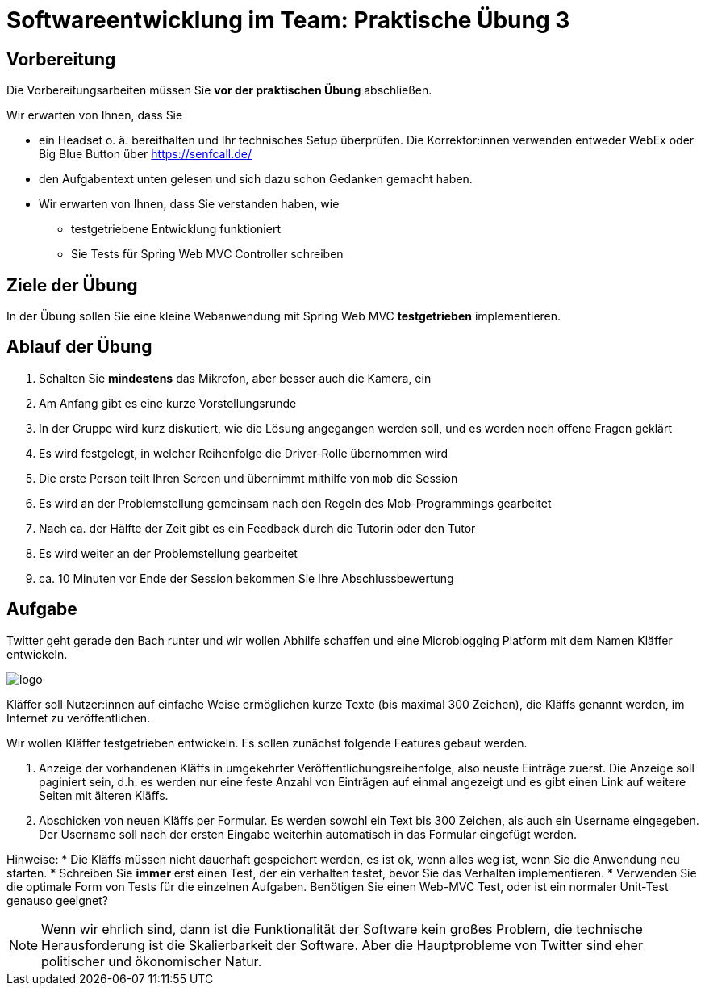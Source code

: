 = Softwareentwicklung im Team: Praktische Übung 3
:icons: font
:icon-set: fa
:experimental:
:source-highlighter: rouge
ifdef::env-github[]
:tip-caption: :bulb:
:note-caption: :information_source:
:important-caption: :heavy_exclamation_mark:
:caution-caption: :fire:
:warning-caption: :warning:
:stem: latexmath
endif::[]

== Vorbereitung 

Die Vorbereitungsarbeiten müssen Sie *vor der praktischen Übung* abschließen. 

Wir erwarten von Ihnen, dass Sie 

* ein Headset o. ä. bereithalten und Ihr technisches Setup überprüfen. Die Korrektor:innen verwenden entweder WebEx oder Big Blue Button über https://senfcall.de/ 
* den Aufgabentext unten gelesen und sich dazu schon Gedanken gemacht haben. 
* Wir erwarten von Ihnen, dass Sie verstanden haben, wie 
** testgetriebene Entwicklung funktioniert
** Sie Tests für Spring Web MVC Controller schreiben

== Ziele der Übung

In der Übung sollen Sie eine kleine Webanwendung mit Spring Web MVC *testgetrieben* implementieren.

== Ablauf der Übung

. Schalten Sie *mindestens* das Mikrofon, aber besser auch die Kamera, ein 
. Am Anfang gibt es eine kurze Vorstellungsrunde 
. In der Gruppe wird kurz diskutiert, wie die Lösung angegangen werden soll, und es werden noch offene Fragen geklärt
. Es wird festgelegt, in welcher Reihenfolge die Driver-Rolle übernommen wird
. Die erste Person teilt Ihren Screen und übernimmt mithilfe von `mob` die Session
. Es wird an der Problemstellung gemeinsam nach den Regeln des Mob-Programmings gearbeitet
. Nach ca. der Hälfte der Zeit gibt es ein Feedback durch die Tutorin oder den Tutor
. Es wird weiter an der Problemstellung gearbeitet
. ca. 10 Minuten vor Ende der Session bekommen Sie Ihre Abschlussbewertung 

== Aufgabe

Twitter geht gerade den Bach runter und wir wollen Abhilfe schaffen und eine Microblogging Platform mit dem Namen Kläffer entwickeln. 

image::logo.png[]

Kläffer soll Nutzer:innen auf einfache Weise ermöglichen kurze Texte (bis maximal 300 Zeichen), die Kläffs genannt werden, im Internet zu veröffentlichen. 

Wir wollen Kläffer testgetrieben entwickeln. Es sollen zunächst folgende Features gebaut werden.

. Anzeige der vorhandenen Kläffs in umgekehrter Veröffentlichungsreihenfolge, also neuste Einträge zuerst. Die Anzeige soll paginiert sein, d.h. es werden nur eine feste Anzahl von Einträgen auf einmal angezeigt und es gibt einen Link auf weitere Seiten mit älteren Kläffs. 

. Abschicken von neuen Kläffs per Formular. Es werden sowohl ein Text bis 300 Zeichen, als auch ein Username eingegeben. Der Username soll nach der ersten Eingabe weiterhin automatisch in das Formular eingefügt werden.

Hinweise: 
* Die Kläffs müssen nicht dauerhaft gespeichert werden, es ist ok, wenn alles weg ist, wenn Sie die Anwendung neu starten. 
* Schreiben Sie *immer* erst einen Test, der ein verhalten testet, bevor Sie das Verhalten implementieren.
* Verwenden Sie die optimale Form von Tests für die einzelnen Aufgaben. Benötigen Sie einen Web-MVC Test, oder ist ein normaler Unit-Test genauso geeignet?

NOTE: Wenn wir ehrlich sind, dann ist die Funktionalität der Software kein großes Problem, die technische Herausforderung ist die Skalierbarkeit der Software. Aber die Hauptprobleme von Twitter sind eher politischer und ökonomischer Natur.